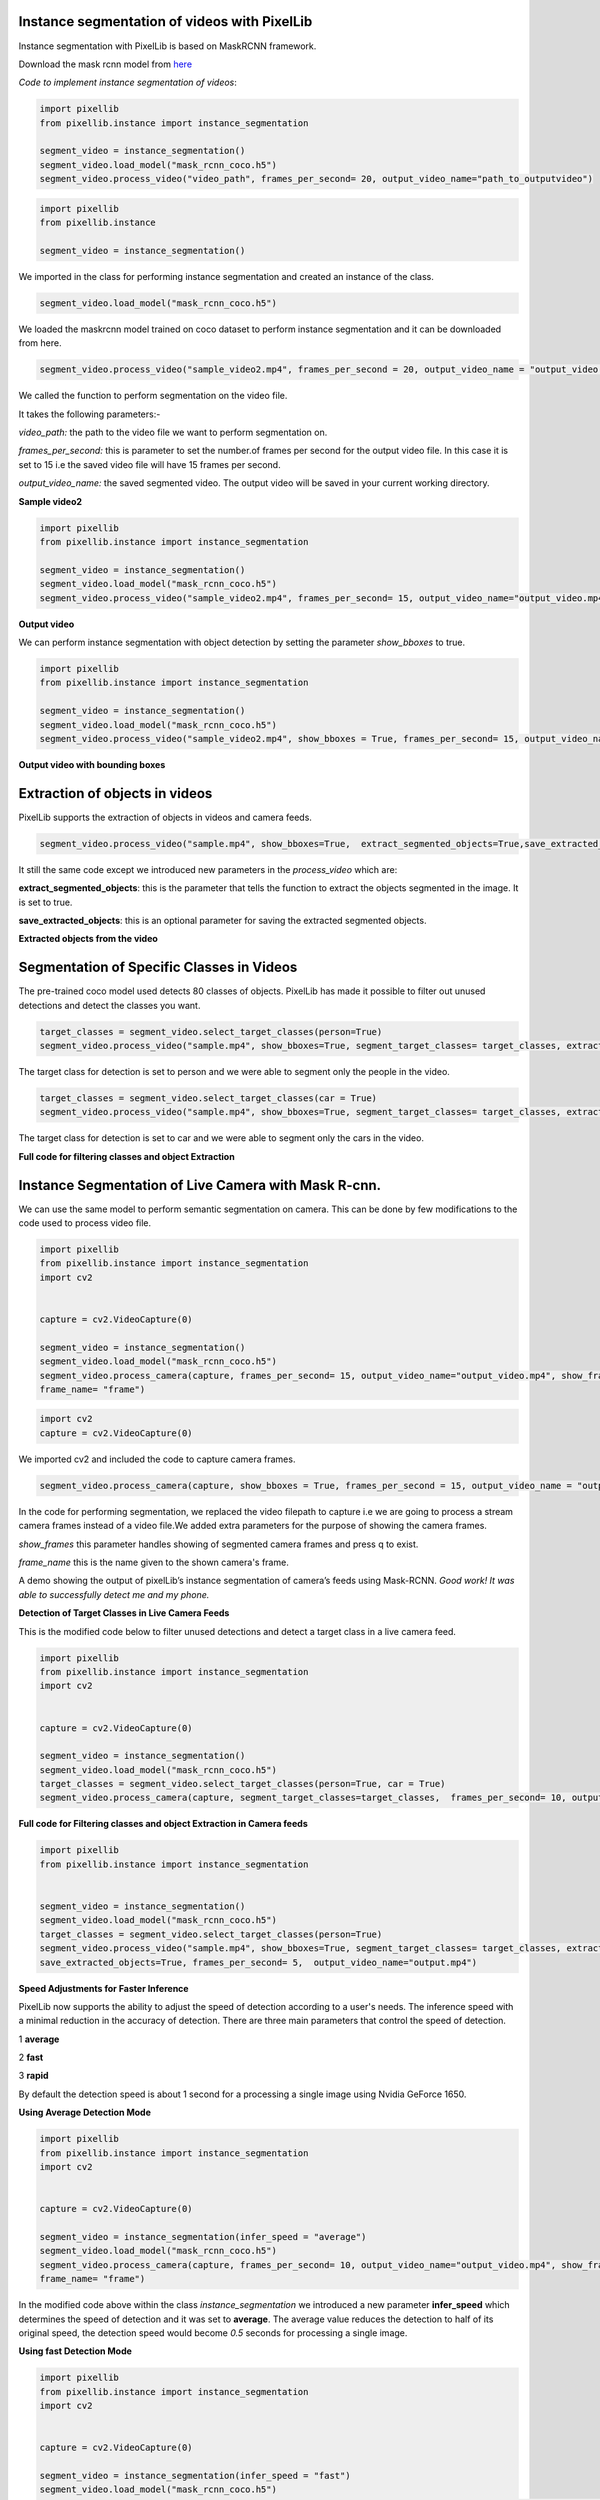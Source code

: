 .. _video_instance:

**Instance segmentation of videos with PixelLib**
==================================================


Instance segmentation with PixelLib is based on MaskRCNN framework.

Download the mask rcnn model from `here <https://github.com/ayoolaolafenwa/PixelLib/releases/download/1.2/mask_rcnn_coco.h5>`_

*Code to implement instance segmentation of videos*:


.. code-block:: python

  import pixellib
  from pixellib.instance import instance_segmentation

  segment_video = instance_segmentation()
  segment_video.load_model("mask_rcnn_coco.h5")
  segment_video.process_video("video_path", frames_per_second= 20, output_video_name="path_to_outputvideo")


.. code-block:: python

  import pixellib
  from pixellib.instance 

  segment_video = instance_segmentation()


We imported in the class for performing instance segmentation and created an instance of the class.

.. code-block:: python
  
  segment_video.load_model("mask_rcnn_coco.h5")


We loaded the maskrcnn model trained on coco dataset to perform instance segmentation and it can be downloaded from here.

.. code-block:: python

  segment_video.process_video("sample_video2.mp4", frames_per_second = 20, output_video_name = "output_video.mp4")

We called the function  to perform segmentation on the video file.

It takes the following parameters:-

*video_path:* the path to the video file we want to perform segmentation on.

*frames_per_second:* this is parameter to set the number.of frames per second for the output video file. In this case it is set to 15 i.e the saved video file will have 15 frames per second.

*output_video_name:* the saved segmented video. The output video will be saved in your current working directory.  

**Sample video2**

.. raw:: html

    <div style="position: relative; padding-bottom: 56.25%; height: 0; overflow: hidden; max-width: 100%; height: auto;">
        <iframe src="https://www.youtube.com/embed/EivIBccZURA" frameborder="0" allowfullscreen style="position: absolute; top: 0; left: 0; width: 100%; height: 100%;"></iframe>
    https://www.youtube.com/watch?v=_NsELe67UxM
    </div>



.. code-block:: python

  import pixellib
  from pixellib.instance import instance_segmentation

  segment_video = instance_segmentation()
  segment_video.load_model("mask_rcnn_coco.h5")
  segment_video.process_video("sample_video2.mp4", frames_per_second= 15, output_video_name="output_video.mp4")

**Output video**

.. raw:: html

    <div style="position: relative; padding-bottom: 56.25%; height: 0; overflow: hidden; max-width: 100%; height: auto;">
        <iframe src="https://www.youtube.com/embed/yu03363mlNM" frameborder="0" allowfullscreen style="position: absolute; top: 0; left: 0; width: 100%; height: 100%;"></iframe>
    
    </div>


We can perform instance segmentation with object detection by setting the parameter *show_bboxes* to true.


.. code-block:: python

  import pixellib
  from pixellib.instance import instance_segmentation

  segment_video = instance_segmentation()
  segment_video.load_model("mask_rcnn_coco.h5")
  segment_video.process_video("sample_video2.mp4", show_bboxes = True, frames_per_second= 15, output_video_name="output_video.mp4")



**Output video with bounding boxes**

.. raw:: html

    <div style="position: relative; padding-bottom: 56.25%; height: 0; overflow: hidden; max-width: 100%; height: auto;">
        <iframe src="https://www.youtube.com/embed/bGPO1bCZLAo" frameborder="0" allowfullscreen style="position: absolute; top: 0; left: 0; width: 100%; height: 100%;"></iframe>
    
    </div>


**Extraction of objects in videos**
===================================

PixelLib supports the extraction of objects in videos and camera feeds.

.. code-block: python
  
  import pixellib
  from pixellib.instance import instance_segmentation

  segment_video = instance_segmentation()
  segment_video.load_model("mask_rcnn_coco.h5")
  segment_video.process_video("sample.mp4", show_bboxes=True,  extract_segmented_objects=True,
  save_extracted_objects=True, frames_per_second= 5,  output_video_name="output.mp4")


.. code-block:: python
    
  segment_video.process_video("sample.mp4", show_bboxes=True,  extract_segmented_objects=True,save_extracted_objects=True, frames_per_second= 5,  output_video_name="output.mp4")


It still the same code except we  introduced new parameters in the *process_video* which are:

**extract_segmented_objects**: this is the parameter that tells the function to extract the objects segmented in the image. It is set to true.

**save_extracted_objects**: this is an optional parameter for saving the extracted segmented objects.

**Extracted objects from the video**

.. image:: photos/v1.jpg 
.. image:: photos/v2.jpg  
.. image:: photos/v3.jpg
   


**Segmentation of  Specific Classes in Videos**
===============================================

The pre-trained coco model used detects 80 classes of objects. PixelLib has made it possible to filter out unused detections and detect the classes you want.

.. code-block:: python

  target_classes = segment_video.select_target_classes(person=True)
  segment_video.process_video("sample.mp4", show_bboxes=True, segment_target_classes= target_classes, extract_segmented_objects=True,save_extracted_objects=True, frames_per_second= 5,  output_video_name="output.mp4")


.. raw:: html

    <div style="position: relative; padding-bottom: 56.25%; height: 0; overflow: hidden; max-width: 100%; height: auto;">
        <iframe src= "https://www.youtube.com/embed/WFivw1yTYfE" frameborder="0" allowfullscreen style="position: absolute; top: 0; left: 0; width: 100%; height: 100%;"></iframe>
    
    </div>



The target class for detection is set to person and we were able to segment only the people in the video. 

.. code-block:: python
  
  target_classes = segment_video.select_target_classes(car = True)
  segment_video.process_video("sample.mp4", show_bboxes=True, segment_target_classes= target_classes, extract_segmented_objects=True,save_extracted_objects=True, frames_per_second= 5,  output_video_name="output.mp4")


.. raw:: html

    <div style="position: relative; padding-bottom: 56.25%; height: 0; overflow: hidden; max-width: 100%; height: auto;">
        <iframe src= "https://www.youtube.com/embed/i9VX4r-dboM" frameborder="0" allowfullscreen style="position: absolute; top: 0; left: 0; width: 100%; height: 100%;"></iframe>
    
    </div>



The target class for detection is set to car and we were able to segment only the cars in the video.


**Full code for filtering classes and object Extraction**

.. code-block:: python
  import pixellib
  from pixellib.instance import instance_segmentation


  segment_video = instance_segmentation()
  segment_video.load_model("mask_rcnn_coco.h5")
  target_classes = segment_video.select_target_classes(person=True)
  segment_video.process_video("sample.mp4", show_bboxes=True, segment_target_classes= target_classes, extract_segmented_objects=True,
  save_extracted_objects=True, frames_per_second= 5,  output_video_name="output.mp4")





**Instance Segmentation of Live Camera with Mask R-cnn.**
==========================================================

We can use the same model to perform semantic segmentation on camera. This can be done by few modifications to the code used to process video file.

.. code-block:: python

  import pixellib
  from pixellib.instance import instance_segmentation
  import cv2


  capture = cv2.VideoCapture(0)

  segment_video = instance_segmentation()
  segment_video.load_model("mask_rcnn_coco.h5")
  segment_video.process_camera(capture, frames_per_second= 15, output_video_name="output_video.mp4", show_frames= True,
  frame_name= "frame")


.. code-block:: python

  import cv2 
  capture = cv2.VideoCapture(0)

We imported cv2 and included the code to capture camera frames.

.. code-block:: python

  segment_video.process_camera(capture, show_bboxes = True, frames_per_second = 15, output_video_name = "output_video.mp4", show_frames = True, frame_name = "frame")  


In the code for performing segmentation, we replaced the video filepath to capture i.e we are going to process a stream camera frames instead of a video file.We added extra parameters for the purpose of showing the camera frames.
  
*show_frames* this parameter handles showing of segmented camera frames and press q to exist.

*frame_name* this is the name given to the shown camera's frame.



.. raw:: html

    <div style="position: relative; padding-bottom: 56.25%; height: 0; overflow: hidden; max-width: 100%; height: auto;">
        <iframe src="https://www.youtube.com/embed/HD1m-g7cOKw" frameborder="0" allowfullscreen style="position: absolute; top: 0; left: 0; width: 100%; height: 100%;"></iframe>
    </div>


A demo showing the output of pixelLib’s instance segmentation of camera’s feeds using Mask-RCNN. 
*Good work! It was able to successfully detect me and my phone.*


**Detection of Target Classes in Live Camera Feeds**

This is the modified code below to filter unused detections and detect a target class in a live camera feed.

.. code-block:: python

  
  import pixellib
  from pixellib.instance import instance_segmentation
  import cv2


  capture = cv2.VideoCapture(0)

  segment_video = instance_segmentation()
  segment_video.load_model("mask_rcnn_coco.h5")
  target_classes = segment_video.select_target_classes(person=True, car = True)
  segment_video.process_camera(capture, segment_target_classes=target_classes,  frames_per_second= 10, output_video_name="output_video.mp4", show_frames= True,frame_name= "frame")


**Full code for Filtering classes and object Extraction in Camera feeds**

.. code-block:: python

  import pixellib
  from pixellib.instance import instance_segmentation


  segment_video = instance_segmentation()
  segment_video.load_model("mask_rcnn_coco.h5")
  target_classes = segment_video.select_target_classes(person=True)
  segment_video.process_video("sample.mp4", show_bboxes=True, segment_target_classes= target_classes, extract_segmented_objects=True,
  save_extracted_objects=True, frames_per_second= 5,  output_video_name="output.mp4")



**Speed Adjustments for Faster Inference** 

PixelLib now supports the ability to adjust the speed of detection according to a user's needs. The inference speed with a minimal reduction in the accuracy of detection. There are three main parameters that control the speed of detection.

1 **average**

2 **fast**

3 **rapid**

By default the detection speed is about 1 second for a processing a single image using Nvidia GeForce 1650.

**Using Average Detection Mode**

.. code-block:: python
  
  import pixellib
  from pixellib.instance import instance_segmentation
  import cv2


  capture = cv2.VideoCapture(0)

  segment_video = instance_segmentation(infer_speed = "average")
  segment_video.load_model("mask_rcnn_coco.h5")
  segment_video.process_camera(capture, frames_per_second= 10, output_video_name="output_video.mp4", show_frames= True,
  frame_name= "frame")

In the modified code above within the class *instance_segmentation* we introduced a new parameter **infer_speed** which determines the speed of detection and it was set to **average**. The average value reduces the detection to half of its original speed, the detection speed would become *0.5* seconds for processing a single image.


**Using fast Detection  Mode**

.. code-block:: python

  
  import pixellib
  from pixellib.instance import instance_segmentation
  import cv2


  capture = cv2.VideoCapture(0)

  segment_video = instance_segmentation(infer_speed = "fast")
  segment_video.load_model("mask_rcnn_coco.h5")
  segment_video.process_camera(capture, frames_per_second= 10, output_video_name="output_video.mp4", show_frames= True,
  frame_name= "frame")

In the code above we replaced the **infer_speed**  value to **fast** and the speed of detection is about *0.35* seconds for processing a single image.

**Using rapid Detection Mode**

.. code-block:: python

  
  import pixellib
  from pixellib.instance import instance_segmentation
  import cv2


  capture = cv2.VideoCapture(0)

  segment_video = instance_segmentation(infer_speed = "rapid")
  segment_video.load_model("mask_rcnn_coco.h5")
  segment_video.process_camera(capture, frames_per_second= 10, output_video_name="output_video.mp4", show_frames= True,
  frame_name= "frame")

In the code above we replaced the **infer_speed**  value to **rapid** the fastest the detection mode. The speed of detection  becomes 
*0.25* seconds for processing a single image. 
The rapid detection speed mode achieves 4fps.

